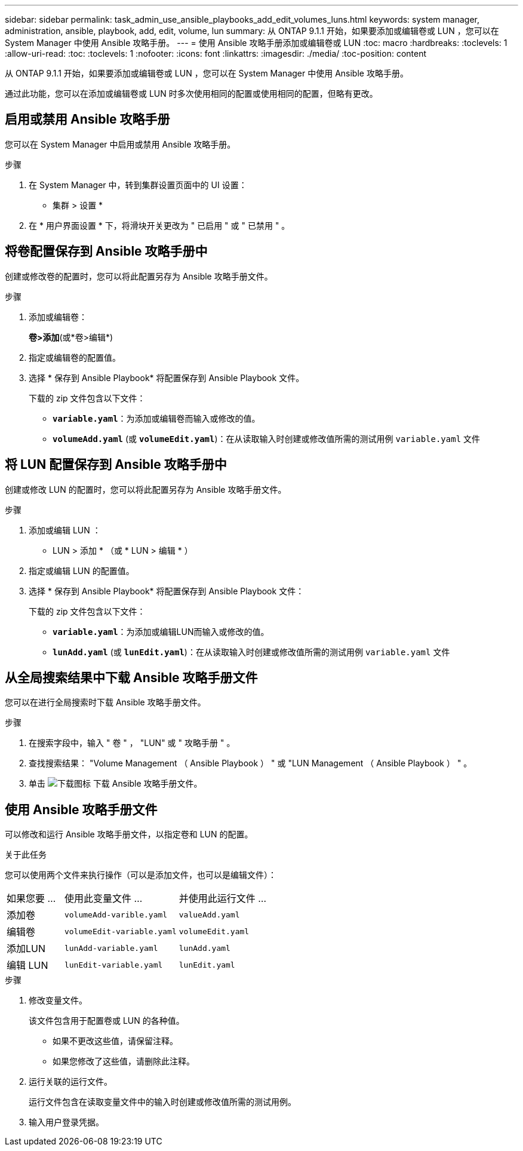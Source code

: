 ---
sidebar: sidebar 
permalink: task_admin_use_ansible_playbooks_add_edit_volumes_luns.html 
keywords: system manager, administration, ansible, playbook, add, edit, volume, lun 
summary: 从 ONTAP 9.1.1 开始，如果要添加或编辑卷或 LUN ，您可以在 System Manager 中使用 Ansible 攻略手册。 
---
= 使用 Ansible 攻略手册添加或编辑卷或 LUN
:toc: macro
:hardbreaks:
:toclevels: 1
:allow-uri-read: 
:toc: 
:toclevels: 1
:nofooter: 
:icons: font
:linkattrs: 
:imagesdir: ./media/
:toc-position: content


[role="lead"]
从 ONTAP 9.1.1 开始，如果要添加或编辑卷或 LUN ，您可以在 System Manager 中使用 Ansible 攻略手册。

通过此功能，您可以在添加或编辑卷或 LUN 时多次使用相同的配置或使用相同的配置，但略有更改。



== 启用或禁用 Ansible 攻略手册

您可以在 System Manager 中启用或禁用 Ansible 攻略手册。

.步骤
. 在 System Manager 中，转到集群设置页面中的 UI 设置：
+
* 集群 > 设置 *

. 在 * 用户界面设置 * 下，将滑块开关更改为 " 已启用 " 或 " 已禁用 " 。




== 将卷配置保存到 Ansible 攻略手册中

创建或修改卷的配置时，您可以将此配置另存为 Ansible 攻略手册文件。

.步骤
. 添加或编辑卷：
+
*卷>添加*(或*卷>编辑*)

. 指定或编辑卷的配置值。
. 选择 * 保存到 Ansible Playbook* 将配置保存到 Ansible Playbook 文件。
+
下载的 zip 文件包含以下文件：

+
** `*variable.yaml*`：为添加或编辑卷而输入或修改的值。
** `*volumeAdd.yaml*` (或 `*volumeEdit.yaml*`)：在从读取输入时创建或修改值所需的测试用例 `variable.yaml` 文件






== 将 LUN 配置保存到 Ansible 攻略手册中

创建或修改 LUN 的配置时，您可以将此配置另存为 Ansible 攻略手册文件。

.步骤
. 添加或编辑 LUN ：
+
* LUN > 添加 * （或 * LUN > 编辑 * ）

. 指定或编辑 LUN 的配置值。
. 选择 * 保存到 Ansible Playbook* 将配置保存到 Ansible Playbook 文件：
+
下载的 zip 文件包含以下文件：

+
** `*variable.yaml*`：为添加或编辑LUN而输入或修改的值。
** `*lunAdd.yaml*` (或 `*lunEdit.yaml*`)：在从读取输入时创建或修改值所需的测试用例 `variable.yaml` 文件






== 从全局搜索结果中下载 Ansible 攻略手册文件

您可以在进行全局搜索时下载 Ansible 攻略手册文件。

.步骤
. 在搜索字段中，输入 " 卷 " ， "LUN" 或 " 攻略手册 " 。
. 查找搜索结果： "Volume Management （ Ansible Playbook ） " 或 "LUN Management （ Ansible Playbook ） " 。
. 单击 image:icon_download.gif["下载图标"] 下载 Ansible 攻略手册文件。




== 使用 Ansible 攻略手册文件

可以修改和运行 Ansible 攻略手册文件，以指定卷和 LUN 的配置。

.关于此任务
您可以使用两个文件来执行操作（可以是添加文件，也可以是编辑文件）：

[cols="20,40,40"]
|===


| 如果您要 ... | 使用此变量文件 ... | 并使用此运行文件 ... 


| 添加卷 | `volumeAdd-varible.yaml` | `valueAdd.yaml` 


| 编辑卷 | `volumeEdit-variable.yaml` | `volumeEdit.yaml` 


| 添加LUN | `lunAdd-variable.yaml` | `lunAdd.yaml` 


| 编辑 LUN | `lunEdit-variable.yaml` | `lunEdit.yaml` 
|===
.步骤
. 修改变量文件。
+
该文件包含用于配置卷或 LUN 的各种值。

+
** 如果不更改这些值，请保留注释。
** 如果您修改了这些值，请删除此注释。


. 运行关联的运行文件。
+
运行文件包含在读取变量文件中的输入时创建或修改值所需的测试用例。

. 输入用户登录凭据。

